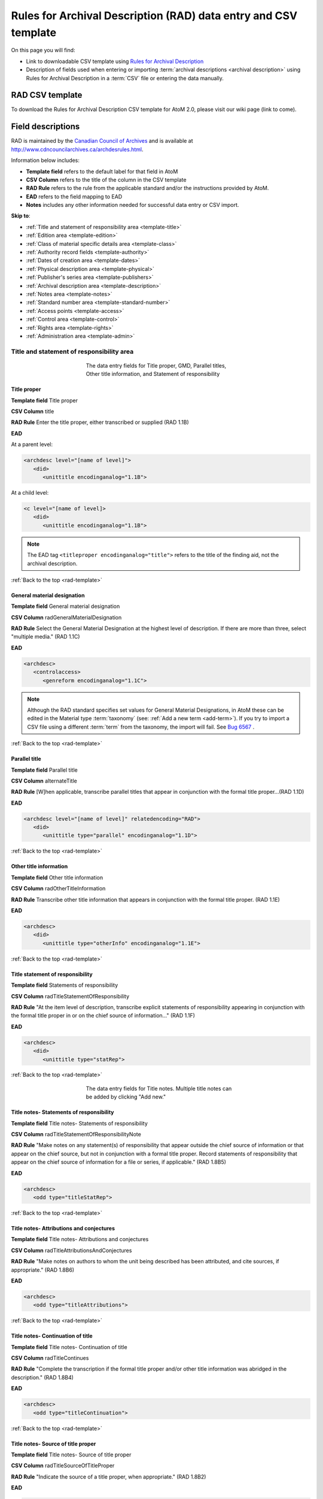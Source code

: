 .. _rad-template:

================================================================
Rules for Archival Description (RAD) data entry and CSV template
================================================================

On this page you will find:

* Link to downloadable CSV template using
  `Rules for Archival Description <http://www.cdncouncilarchives.ca/archdesrules.html>`_
* Description of fields used when entering or importing
  :term:`archival descriptions <archival description>` using Rules for Archival
  Description in a :term:`CSV` file or entering the data manually.

.. seealso::

   * :ref:`archival-descriptions`
   * :ref:`csv-testing-import`


RAD CSV template
================

To download the Rules for Archival Description CSV template for AtoM 2.0,
please visit our wiki page (link to come).

Field descriptions
==================

RAD is maintained by the `Canadian Council of Archives
<http://www.cdncouncilarchives.ca>`_ and is available at
http://www.cdncouncilarchives.ca/archdesrules.html.

Information below includes:

* **Template field** refers to the default label for that field in AtoM
* **CSV Column** refers to the title of the column in the CSV template
* **RAD Rule** refers to the rule from the applicable standard and/or the
  instructions provided by AtoM.
* **EAD** refers to the field mapping to EAD
* **Notes** includes any other information needed for successful data entry or
  CSV import.

**Skip to**:

* :ref:`Title and statement of responsibility area <template-title>`
* :ref:`Edition area <template-edition>`
* :ref:`Class of material specific details area <template-class>`
* :ref:`Authority record fields <template-authority>`
* :ref:`Dates of creation area <template-dates>`
* :ref:`Physical description area <template-physical>`
* :ref:`Publisher's series area <template-publishers>`
* :ref:`Archival description area <template-description>`
* :ref:`Notes area <template-notes>`
* :ref:`Standard number area <template-standard-number>`
* :ref:`Access points <template-access>`
* :ref:`Control area <template-control>`
* :ref:`Rights area <template-rights>`
* :ref:`Administration area <template-admin>`

.. _template-title:

Title and statement of responsibility area
^^^^^^^^^^^^^^^^^^^^^^^^^^^^^^^^^^^^^^^^^^

.. figure:: images/title-area.*
   :align: center
   :figwidth: 50%
   :width: 100%
   :alt: An image of the data entry fields for the Title and statement of
         responsibility area

   The data entry fields for Title proper, GMD, Parallel titles, Other title
   information, and Statement of responsibility

Title proper
------------

**Template field** Title proper

**CSV Column** title

**RAD Rule** Enter the title proper, either transcribed or supplied (RAD 1.1B)

**EAD**

At a parent level:

.. code:: bash

   <archdesc level="[name of level]">
      <did>
         <unittitle encodinganalog="1.1B">

At a child level:

.. code:: bash

   <c level="[name of level]>
      <did>
         <unittitle encodinganalog="1.1B">

.. note::

   The EAD tag ``<titleproper encodinganalog="title">`` refers to the
   title of the finding aid, not the archival description.

:ref:`Back to the top <rad-template>`

General material designation
----------------------------

**Template field** General material designation

**CSV Column** radGeneralMaterialDesignation

**RAD Rule** Select the General Material Designation at the highest level of
description. If there are more than three, select "multiple media." (RAD 1.1C)

**EAD**

.. code:: bash

   <archdesc>
      <controlaccess>
         <genreform encodinganalog="1.1C">

.. note::

   Although the RAD standard specifies set values for General Material
   Designations, in AtoM these can be edited in the Material type
   :term:`taxonomy` (see: :ref:`Add a new term <add-term>`). If you try to
   import a CSV file using a different :term:`term` from the taxonomy, the
   import will fail. See
   `Bug 6567 <https://projects.artefactual.com/issues/6757>`_ .


:ref:`Back to the top <rad-template>`

Parallel title
--------------

**Template field** Parallel title

**CSV Column** alternateTitle

**RAD Rule** [W]hen applicable, transcribe parallel titles that appear in
conjunction with the formal title proper...(RAD 1.1D)

**EAD**

.. code:: bash

   <archdesc level="[name of level]" relatedencoding="RAD">
      <did>
         <unittitle type="parallel" encodinganalog="1.1D">


:ref:`Back to the top <rad-template>`

Other title information
-----------------------

**Template field** Other title information

**CSV Column** radOtherTitleInformation

**RAD Rule** Transcribe other title information that appears in conjunction with
the formal title proper. (RAD 1.1E)

**EAD**

.. code:: bash

   <archdesc>
      <did>
         <unittitle type="otherInfo" encodinganalog="1.1E">

:ref:`Back to the top <rad-template>`

Title statement of responsibility
---------------------------------

**Template field** Statements of responsibility

**CSV Column** radTitleStatementOfResponsibility

**RAD Rule** "At the item level of description, transcribe explicit statements of
responsibility appearing in conjunction with the formal title proper in or on
the chief source of information..." (RAD 1.1F)

**EAD**

.. code:: bash

   <archdesc>
      <did>
         <unittitle type="statRep">

:ref:`Back to the top <rad-template>`

.. figure:: images/title-notes.*
   :align: center
   :figwidth: 50%
   :width: 100%
   :alt: An image of the data entry fields for the Title notes area

   The data entry fields for Title notes. Multiple title notes can be added
   by clicking "Add new."

Title notes- Statements of responsibility
-----------------------------------------

**Template field** Title notes- Statements of responsibility

**CSV Column** radTitleStatementOfResponsibilityNote

**RAD Rule** "Make notes on any statement(s) of
responsibility that appear outside the chief source of information or that appear on the
chief source, but not in conjunction with a formal title proper. Record statements of
responsibility that appear on the chief source of information for a file or series, if
applicable." (RAD 1.8B5)

**EAD**

.. code:: bash

   <archdesc>
      <odd type="titleStatRep">

:ref:`Back to the top <rad-template>`

Title notes- Attributions and conjectures
-----------------------------------------

**Template field** Title notes- Attributions and conjectures

**CSV Column** radTitleAttributionsAndConjectures

**RAD Rule** "Make notes on authors to whom the unit being
described has been attributed, and cite sources, if appropriate." (RAD 1.8B6)

**EAD**

.. code:: bash

   <archdesc>
      <odd type="titleAttributions">

:ref:`Back to the top <rad-template>`

Title notes- Continuation of title
----------------------------------

**Template field** Title notes- Continuation of title

**CSV Column** radTitleContinues

**RAD Rule** "Complete the transcription if the formal title proper and/or
other title information was abridged in the description." (RAD 1.8B4)

**EAD**

.. code:: bash

   <archdesc>
      <odd type="titleContinuation">

:ref:`Back to the top <rad-template>`

Title notes- Source of title proper
-----------------------------------

**Template field** Title notes- Source of title proper

**CSV Column** radTitleSourceOfTitleProper

**RAD Rule** "Indicate the source of a title proper, when appropriate." (RAD
1.8B2)

**EAD**

.. code:: bash

   <archdesc>
      <odd type="titleSource">

:ref:`Back to the top <rad-template>`

Title notes- Variations in title
--------------------------------

**Template field** Title notes- Variations in title

**CSV Column** radTitleVariationsInTitle

**RAD Rule** "Make notes on variant titles appearing outside the prescribed
source of information. Make notes on titles by which the unit being described has been
traditionally known other than the title proper." (RAD 1.8B1)

**EAD**

.. code:: bash

   <archdesc>
      <odd type="titleVariation">

:ref:`Back to the top <rad-template>`

Title notes- Parallel titles and other title information
--------------------------------------------------------

**Template field** Title notes- Parallel titles and other title information

**CSV Column** radTitleParallelTitles

**RAD Rule** "Make notes on parallel titles and other title information not
recorded in the Title and statement of responsibility area if they are
considered to be important." (RAD 1.8B3)

**EAD**

.. code:: bash

   <archdesc>
      <odd type="titleParallel">

:ref:`Back to the top <rad-template>`

.. figure:: images/title-area-2.*
   :align: center
   :figwidth: 50%
   :width: 100%
   :alt: An image of the data entry fields for the Level of description, new
         child levels, Repository and Identifier.

   The data entry fields for Level of description, child levels, Repository
   and Identifier. Multiple child levels can be added by clicking "Add new."

Level of description
--------------------

**Template field** Level of description

**CSV Column** levelOfDescription

**RAD Rule** Select a level of description from the drop-down menu. See RAD 1.0A for
rules and conventions on selecting levels of description.

**EAD**


At the parent level:

.. code:: bash

   <archdesc level="fonds" relatedencoding="RAD">


At the child level:

.. code:: bash

   <dsc type="combined>
      <c level="[name of level]">

.. note::

   An :term:`administrator` can edit the values in the Levels of
   description :term:`taxonomy` (see: :ref:`Add a new term <add-term>`). In
   CSV import, if a term is used that is not already in the taxonomy, it will
   be added to the Levels of description taxonomy.

:ref:`Back to the top <rad-template>`

Add new child levels
--------------------

.. image:: images/add-new-child-widget.*
   :align: center
   :width: 80%
   :alt: Add new child widget in RAD

**Template field** Identifier, Level, Title, Date

**CSV Column** See notes below

**RAD Rule** *Identifier*: Enter an unambiguous code used to uniquely identify the
description.

*Level*: Select a level of description from the drop-down menu.
See RAD 1.0A for rules and conventions on selecting levels of description.

*Title*: Enter the title proper, either transcribed or supplied (RAD 1.1B).

*Date*: (Works similarly to the display date field when adding a date of
creation; see :ref:` below <template-dates>` for more information in RAD)

**EAD** N/A

.. note::

   This widget has been added to help improve workflows when creating new
   descriptions via the :term:`user interface`.  When entering descriptions
   manually, users can add new :term:`child records <child record>` in this area
   while creating a parent record.

   The *dates* field corresponds to a date of creation - if you would like a
   different kind of date, you will have to either navigate to the child
   description after saving the new :term:`parent record`, and change the date
   type, or simply ignore the date field in the widget, and add the correct
   date type manually to the child record after saving the new parent record.

   In CSV import, adding child records can be achieved using the *legacyID* and
   *parentID* columns. See :ref:`csv-legacy-id-mapping`.

Repository
----------

**Template field** Repository

**CSV Column** repository

**RAD Rule** Select the repository that has custody and
control of the archival material. The values in this field are drawn from the
Authorized form of name field in archival institution records. Search for an
existing name by typing the first few characters of the name. Alternatively,
type a new name to create and link to a new archival institution.

**EAD**

.. code:: bash

   <archdesc>
      <did>
         <repository>
            <corpname>

:ref:`Back to the top <rad-template>`

Reference code
--------------

**Template field** Identifier

**CSV Column** identifier

**RAD Rule** Enter an unambiguous code used to uniquely identify the description.

**EAD**

.. code:: bash

   <archdesc>
      <did>
         <unitid encodinganalog="1.8B11">

.. note::

   This field displays to non-logged in users as "Reference code."
   While editing the record, the full reference code including any identifiers
   :ref:`inherited <inherit-reference-code>` from higher levels will appear
   below the Identifier field.


:ref:`Back to the top <rad-template>`

Alternative identifier
----------------------

**Template field** Add alternative identifier(s) [link beneath identifier
field]

**CSV Column** Not currently available in AtoM CSV import

**RAD Rule** N/A (see note below)

**EAD**

.. code:: bash

   <archdesc level="[name of level]">
      <did>
         <unitid type="alternative" label="[user entered value]">

.. note::

   The use of the alternative identifier fields is documented in full here:

   * :ref:`add-alternative-id`


:ref:`Back to the top <rad-template>`


.. _template-edition:

Edition area
^^^^^^^^^^^^
.. figure:: images/edition-area.*
   :align: center
   :figwidth: 50%
   :width: 100%
   :alt: An image of the data entry fields for the Edition area.

   The data entry fields for the Edition area.

Edition statement
-----------------

**Template field** Edition statement

**CSV Column** radEdition

**RAD Rule** "Transcribe the edition statement relating to the item being
described." (RAD 1.2B1) "If the item being described lacks an edition
statement but is known to contain significant changes from other editions,
supply a suitable brief statement in the language and script of the title
proper and enclose it in square brackets." (RAD 1.2B3)

**EAD**

.. code:: bash

   <archdesc>
      <did>
         <unittitle encodinganalog="1.2B1">
            <edition>

.. note::

   This field also maps to the ``<editionstmt><edition>`` tag in
   ``<eadheader><filedesc>``.

:ref:`Back to the top <rad-template>`

Edition statement of responsibility
-----------------------------------

**Template field** Edition statement of responsibility

**CSV Column** radEditionStatementOfResponsibility

**RAD Rule** "Transcribe a statement of responsibility relating to one or more
editions, but not to all editions, of the item being described following the
edition statement if there is one." (RAD 1.2.C1) "When describing the first
edition, give all statements of responsibility in the Title and statement of
responsibility area." (RAD 1.2C2)

**EAD**

.. code:: bash

   <archdesc>
      <did>
         <unittitle type="statRep" encodinganalog="1.2C">
            <edition>

:ref:`Back to the top <rad-template>`

.. _template-class:

Class of materials specific details area
^^^^^^^^^^^^^^^^^^^^^^^^^^^^^^^^^^^^^^^^

.. figure:: images/class-area.*
   :align: center
   :figwidth: 50%
   :width: 100%
   :alt: An image of the data entry fields for the Class of materials specific
         details area.

   The data entry fields for the Class of materials specific details area.


RAD: "1.3A. Preliminary rule: 1.3A1. Scope: For instructions regarding this
area, refer to the chapters dealing with the class(es) of material that use
it."


Statement of scale (cartographic)
---------------------------------

**Template field** Statement of scale (cartographic)

**CSV Column** radStatementOfScaleCartographic

**RAD Rule** "Give the scale of the unit being described...as a representative
fraction (RF) expressed as a ratio (1: ). Precede the ratio by Scale. Give the
scale even if it is already recorded as part of the title proper or other
title information." (RAD 5.3B1)

**EAD**

.. code:: bash

   <archdesc>
      <did>
         <materialspec type="cartographic" encodinganalog="5.3B1">

:ref:`Back to the top <rad-template>`

Statement of projection (cartographic)
--------------------------------------

**Template field** Statement of projection (cartographic)

**CSV Column** radStatementOfProjection

**RAD Rule** "Give the statement of projection if it is found on the prescribed
source(s) of information." (RAD 5.3C1)

**EAD**

.. code:: bash

   <archdesc>
      <did>
         <materialspec type="projection" encodinganalog="5.3C1">

:ref:`Back to the top <rad-template>`

Statement of coordinates (cartographic)
---------------------------------------

**Template field** Statement of coordinates (cartographic)

**CSV Column** radStatementOfCoordinates

**RAD Rule** "At the fonds, series or file levels, record coordinates for the
maximum coverage provided by the materials in the unit, as long as they are
reasonably contiguous." (RAD 5.3D)

**EAD**

.. code:: bash

   <archdesc>
      <did>
         <materialspec type="coordinates" encodinganalog="5.3D">

:ref:`Back to the top <rad-template>`

Statement of scale (architectural)
----------------------------------

**Template field** Statement of scale (architectural)

**CSV Column** radStatementOfScaleArchitectural

**RAD Rule** "Give in English the scale in the units of measure found on the unit
being described. If there is no English equivalent for the name of the unit
of measure, give the name, within quotation marks, as found on the unit
being described." (RAD 6.3B)

**EAD**

.. code:: bash

   <archdesc>
      <did>
         <materialspec type="architectural" encodinganalog="6.3B">

:ref:`Back to the top <rad-template>`

Issuing jurisdiction and denomination (philatelic)
--------------------------------------------------

**Template field** Issuing jurisdiction and denomination (philatelic)

**CSV Column** radIssuingJurisdiction

**RAD Rule** "Give the name of the jurisdiction (e.g., government) responsible for
issuing the philatelic records." (RAD 12.3B1) "For all units possessing a
denomination (e.g., postage stamps, revenue stamps, postal stationery items),
give the denomination in a standardized format, recording the denomination
number in arabic numerals followed by the name of the currency unit. Include a
denomination statement even if the denomination is already recorded as part of
the title proper or other title information." (RAD 12.3C1)

**EAD**

.. code:: bash

   <archdesc>
      <did>
         <materialspec type="philatelic" encodinganalog="12.3B1">

:ref:`Back to the top <rad-template>`

.. _template-authority:

Authority record fields
^^^^^^^^^^^^^^^^^^^^^^^

These fields are found in the CSV template but when entering descriptions
manually are found in the :term:`authority record`. However, the description can be
linked to the authority record while entering the data manually.

Creator
-------

**Template field** Creator

**CSV Column** creators

**RAD Rule** Use the Actor name field to link an authority record to this
description. Search for an existing name in the authority records by typing
the first few characters of the name. Alternatively, type a new name to
create and link to a new authority record.

**EAD**

.. code:: bash

   <archdesc>
      <bioghist encodinganalog="1.7B">
         <chronlist>
            <chronitem>
               <eventgrp>
                  <event>
                     <origination encodinganalog="1.7C">
                        <name>

.. NOTE::

   This is the default export EAD when an Entity type has not been set for the
   actor on the related :term:`authority record`. The final EAD element can be
   more precise, if the user has entered an Entity type on the related
   :term:`authority record`. When the Entity type is set to **Person**, the EAD
   will export using ``<persname>`` instead of  ``<name>``; when set to
   **Family**, the EAD will export using ``<famname>``  instead of ``<name>``;
   and when set to **Organization**, the EAD will export using ``<corpname>``
   instead of ``<name>``. The ``<name>`` element is the default when no
   entity type is set. For more information on authority records and the ISAAR
   standard upon which the authority record template is based, see:
   :ref:`authority-records` and :ref:`isaar-template`.

.. TIP::

   When entering the description manually, the Creator field is found in the
   RAD template  within the Dates of creation :term:` information area`,
   labeled as "Actor name."

:ref:`Back to the top <rad-template>`

Biographical history
--------------------

**Template field** Biographical history

**CSV Column** creatorHistories

**RAD Rule** "Record in narrative form or as a chronology the main life events,
activities, achievements and/or roles of the entity being described. This may
include information on gender, nationality, family and religious or political
affiliations. Wherever possible, supply dates as an integral component of the
narrative description." (ISAAR 5.2.2)

See also RAD section 1.7B1.

**EAD**

.. code:: bash

   <archdesc>
      <bioghist encodinganalog="1.7B">
         <chronlist>
            <chronitem>
               <eventgrp>
                  <event>
                     <note>


.. note::

   When entering data manually, this field needs to be written in the
   :term:`authority record`. If an authority record does not already exist, AtoM
   will create one when a new creator is entered, above. The user can then
   navigate to the authority record to enter the Biographical or Administrative
   history (see: :ref:`Authority records <authority-records>`).

When importing descriptions by CSV, by default this column will
create a Biographical history in the :term:`authority record`, regardless of
whether the creator is a person, family, or organization. To specify the
entity type when importing creators, users would need to
:ref:`import authority records <csv-import-authority-records>`.

:ref:`Back to the top <rad-template>`

.. _template-dates:

Dates of creation area
^^^^^^^^^^^^^^^^^^^^^^

When entering data manually, the fields below are accessed by clicking "Add
new" in the dates of creation area.

.. figure:: images/event-entry.*
   :align: right
   :figwidth: 35%
   :width: 100%
   :alt: An image of the data entry fields for the Dates of Creation area

   The data entry fields for the Dates of Creation area

Entering an actor's name will automatically insert the actor's
biographical sketch or administrative history from the
:term:`authority record`.

When entering data manually, users can choose an event type from a
:term:`drop-down menu`. The event types can be edited by an
:term:`administrator` in the Event types :term:`taxonomy` (see:
:ref:`Add a new term <add-term>`). When importing descriptions via CSV, the
event type defaults to Creation.

Place
-----

**Template field** Place

**CSV Column** N/A

**RAD Rule** "For an item, transcribe the place of publication, distribution,
etc., in the form and grammatical case in which it appears." (RAD 1.4C1).
Search for an existing term in the places taxonomy by typing the first few
characters of the term name. Alternatively, type a new term to create and
link to a new place term.

**EAD** N/A

.. note::

   This field does not map to EAD due to its relation to a specific
   event.

Date(s)
-------

**Template field** Date(s)

**CSV Column** creatorDates

**RAD Rule** "Give the date(s) of creation of the unit being described either as a
single date, or range of dates (for inclusive dates and/or predominant dates).
Always give the inclusive dates. When providing predominant dates, specify
them as such, preceded by the word predominant..." (1.4B2). Record probable
and uncertain dates in square brackets, using the conventions described in RAD
1.4B5.

**EAD**

.. code:: bash

   <archdesc>
      <bioghist encodinganalog="1.7B">
         <chronlist>
            <chronitem>
               <date type="creation">

.. note::

   This field will display the date as intended by the editor of the
   archival description, in the language of the standard being used.

:ref:`Back to the top <rad-template>`

Dates of creation- Start
------------------------

**Template field** Dates of creation- Start

**CSV Column** creatorDatesStart

**RAD Rule** Enter the start year. Do not use any qualifiers or typographical
symbols to express uncertainty. Acceptable date formats: YYYYMMDD,
YYYY-MM-DD, YYYY-MM, YYYY.

**EAD**

.. code:: bash

   <archdesc>
      <bioghist encodinganalog="1.7B">
         <chronlist>
            <chronitem>
               <date type="creation" normal="[start/end]">

.. note::

   This field only displays while editing the description. If AtoM is
   able to interpret the start date from the Date(s) field, above, it will
   autopopulate upon entering.

:ref:`Back to the top <rad-template>`

Dates of creation- End
----------------------

**Template field** Dates of creation- End

**CSV Column** creatorDatesEnd

**RAD Rule** Enter the end year. Do not use any qualifiers or typographical symbols
to express uncertainty. Acceptable date formats: YYYYMMDD,
YYYY-MM-DD, YYYY-MM, YYYY.

**EAD**

.. code:: bash

   <archdesc>
      <bioghist encodinganalog="1.7B">
         <chronlist>
            <chronitem>
               <date type="creation" normal="[start/end]">
.. note::

   This field only displays while editing the description. If AtoM is
   able to interpret the start date from the Date(s) field, above, it will
   autopopulate upon entering.

:ref:`Back to the top <rad-template>`

Dates of creation- Note
-----------------------

**Template field** Dates of creation- Note

**CSV Column** creatorDatesNotes

**RAD Rule** "Make notes on dates and any details pertaining to the dates of
creation, publication, or distribution, of the unit being described that are
not included in the Date(s) of creation, including publication, distribution,
etc., area and that are considered to be important. " (RAD 1.8B8) "Make notes
on the date(s) of accumulation or collection of the unit being described." RAD
1.8B8a)

**EAD**

.. code:: bash

   <archdesc>
      <bioghist encodinganalog="1.7B">
         <chronlist>
            <chronitem>
               <eventgrp>
                  <event>
                     <note type="eventNote">

.. note::

   This appears while editing as "Event note."

:ref:`Back to the top <rad-template>`

.. _template-physical:

Physical description area
^^^^^^^^^^^^^^^^^^^^^^^^^

.. figure:: images/physical-area.*
   :align: center
   :figwidth: 50%
   :width: 100%
   :alt: An image of the data entry fields for the Physical description area.

   The data entry fields for the Physical description area.


Physical description
--------------------

**Template field** Physical description

**CSV Column** extentAndMedium

**RAD Rule** "At all levels record the extent of the unit being described by
giving the number of physical units in arabic numerals and the specific
material designation as instructed in subrule .5B in the chapter(s) dealing
with the broad class(es) of material to which the unit being described
belongs." (RAD 1.5B1) Include other physical details and dimensions as
specified in RAD 1.5C and 1.5D. Separate multiple entries in this field with a
carriage return (i.e. press the Enter key on your keyboard).

**EAD**

.. code:: bash

   <archdesc>
      <did>
         <physdesc>
            <extent encodinganalog="1.5B1">


:ref:`Back to the top <rad-template>`

.. _template-publishers:

Publisher's series area
^^^^^^^^^^^^^^^^^^^^^^^

.. figure:: images/publishers-area.*
   :align: center
   :figwidth: 50%
   :width: 100%
   :alt: An image of the data entry fields for the Publisher's series area.

   The data entry fields for the Publisher's series area.

Title proper of publisher's series
----------------------------------

**Template field** Title proper of publisher's series

**CSV Column** radTitleProperOfPublishersSeries

**RAD Rule** "At the item level of description, transcribe a title proper of the
publisher's series as instructed in 1.1B1." (RAD 1.6B)

**EAD**

.. code:: bash

   <archdesc>
      <did>
         <unittitle>
            <bibseries>
               <title encodinganalog="1.6B1">


:ref:`Back to the top <rad-template>`

Parallel titles of publisher's series
-------------------------------------

**Template field** Parallel titles of publisher's series

**CSV Column** radParallelTitlesOfPublishersSeries

**RAD Rule** "Transcribe parallel titles of a publisher's series as instructed in
1.1D." (RAD 1.6C1)

**EAD**

.. code:: bash

   <archdesc>
      <did>
         <unittitle>
            <bibseries>
               <title type="parallel" encodinganalog="1.6C1">


:ref:`Back to the top <rad-template>`

Other title information of publisher's series
---------------------------------------------

**Template field** Other title information of publisher's series

**CSV Column** radOtherTitleInformationOfPublishersSeries

**RAD Rule** "Transcribe other title information of a publisher's series as
instructed in 1.1E and only if considered necessary for identifying the
publisher's series." (RAD 1.6D1)

**EAD**

.. code:: bash

   <archdesc>
      <did>
         <unittitle>
            <bibseries>
               <title type="otherInfo" encodinganalog="1.6D1">


:ref:`Back to the top <rad-template>`


Statement of responsibility relating to publisher's series
----------------------------------------------------------

**Template field** Statement of responsibility relating to publisher's series

**CSV Column** radStatementOfResponsibilityRelatingToPublishersSeries

**RAD Rule** "Transcribe explicit statements of responsibility appearing in
conjunction with a formal title proper of a publisher's series as instructed
in 1.1F and only if considered necessary for identifying the publisher's
series." (RAD 1.6E1)

**EAD**

.. code:: bash

   <archdesc>
      <did>
         <unittitle>
            <bibseries>
               <title type="statRep" encodinganalog="1.6E1">

:ref:`Back to the top <rad-template>`


Numbering within publisher's series
-----------------------------------

**Template field** Numbering within publisher's series

**CSV Column** radNumberingWithinPublishersSeries

**RAD Rule** "Give the numbering of the item within a publisher's series in the
terms given in the item." (RAD 1.6F1)

**EAD**

.. code:: bash

   <archdesc>
      <did>
         <unittitle>
            <bibseries>
               <num encodinganalog="1.6F">


:ref:`Back to the top <rad-template>`

Note on publisher's series
--------------------------

**Template field** Note on publisher's series

**CSV Column** radPublishersSeriesNote

**RAD Rule** "Make notes on important details of publisher's series that are not
included in the Publisher's series area, including variant series titles,
incomplete series, and of numbers or letters that imply a series." (RAD
1.8B10)

**EAD**

.. code:: bash

   <archdesc>
      <odd type="bibSeries">

.. note::

   This field maps to the same EAD field as the field in Notes area below,
   Other notes- Publisher's Series. Both notes refer to RAD 1.8B10.

:ref:`Back to the top <rad-template>`

.. _template-description:

Archival description area
^^^^^^^^^^^^^^^^^^^^^^^^^

.. figure:: images/archival-area.*
   :align: center
   :figwidth: 50%
   :width: 100%
   :alt: An image of the data entry fields for the Archival description area.

   The data entry fields for the Archival description area.

Custodial history
-----------------

**Template field** Custodial history

**CSV Column** archivalHistory

**RAD Rule** "Give the history of the custody of the unit being described, i.e., the
successive transfers of ownership and custody or control of the material,
along with the dates thereof, insofar as it can be ascertained." (RAD 1.7C)

**EAD**

.. code:: bash

   <archdesc>
      <custodhist encodinganalog="1.7C">


:ref:`Back to the top <rad-template>`

Scope and content
-----------------

**Template field** Scope and content

**CSV Column** scopeAndContent

**RAD Rule** "At the fonds, series, and collection levels of description, and when
necessary at the file and the item levels of description, indicate the level
being described and give information about the scope and the internal
structure of or arrangement of the records, and about their contents." (RAD
1.7D)

"For the scope of the unit being described, give information about the
functions and/or kinds of activities generating the records, the period of
time, the subject matter, and the geographical area to which they pertain.
For the content of the unit being described, give information about its
internal structure by indicating its arrangement, organization, and/or
enumerating its next lowest level of description. Summarize the principal
documentary forms (e.g., reports, minutes, correspondence, drawings,
speeches)." (RAD 1.7D1)

**EAD**

.. code:: bash

   <archdesc>
      <scopecontent encodinganalog="1.7D">


:ref:`Back to the top <rad-template>`

.. _template-notes:

Notes area
^^^^^^^^^^

.. figure:: images/notes-area.*
   :align: center
   :figwidth: 50%
   :width: 100%
   :alt: An image of the data entry fields for the notes area.

   The data entry fields for the Notes area. More notes fields continue below
   the screen shown.

Physical condition
------------------

**Template field** Physical condition

**CSV Column** physicalCharacteristics

**RAD Rule** "Make notes on the physical condition of the unit being described if
that condition materially affects the clarity or legibility of the records."
(RAD 1.8B9a)

**EAD**

.. code:: bash

   <archdesc>
      <phystech encodinganalog="1.8B9a">

:ref:`Back to the top <rad-template>`

Immediate source of acquisition
-------------------------------

**Template field** Immediate source of acquisition

**CSV Column** acquisition

**RAD Rule** "Record the donor or source (i.e., the immediate prior custodian) from
whom the unit being described was acquired, and the date and method of
acquisition, as well as the source/donor's relationship to the material, if
any or all of this information is not confidential. If the source/donor is
unknown, record that information." (RAD 1.8B12)

**EAD**

.. code:: bash

   <archdesc>
      <acqinfo encodinganalog="1.8B12">

:ref:`Back to the top <rad-template>`

Arrangement
-----------

**Template field** Arrangement

**CSV Column** arrangement

**RAD Rule** "Make notes on the arrangement of the unit being described which
contribute significantly to its understanding but cannot be put in the Scope
and content (see 1.7D), e.g., about reorganisation(s) by the creator,
arrangement by the archivist, changes in the classification scheme, or
reconstitution of original order." (RAD 1.8B13)

**EAD**

.. code:: bash

   <archdesc>
      <arrangement encodinganalog="1.8B13">

:ref:`Back to the top <rad-template>`

Language of material
--------------------

**Template field** Language of material

**CSV Column** language

**RAD Rule** "Record the language or languages of the unit being described, unless
they are noted elsewhere or are apparent from other elements of the
description." RAD (1.8.B14).

**EAD**

.. code:: bash

   <archdesc>
      <did>
         <langmaterial encodinganalog="1.8B9a">
            <language langcode="___">

.. note::

   Use a three-letter language code from
   `ISO 639-2 <http://www.loc.gov/standards/iso639-2/php/code_list.php>`_ when
   importing from CSV.

:ref:`Back to the top <rad-template>`

Script of material
------------------

**Template field** Script of material

**CSV Column** script

**RAD Rule** "[N]ote any distinctive alphabets or symbol systems employed."
RAD (1.8.B14)

**EAD** <langmaterial> <language scriptcode>

.. code:: bash

   <archdesc>
      <did>
         <langmaterial encodinganalog="1.8B9a">
            <language scriptcode="___">

.. note::

   Use a three-letter language code from
   `ISO 639-2 <http://www.loc.gov/standards/iso639-2/php/code_list.php>`_ when
   importing from CSV.

:ref:`Back to the top <rad-template>`


Language and script note
------------------------

**Template field** Language and script note

**CSV Column** languageNote

**RAD Rule** "Record the language or languages of the unit being described, unless
they are noted elsewhere or are apparent from other elements of the
description. Also note any distinctive alphabets or symbol systems employed."
RAD (1.8.B14).

**EAD**

.. code:: bash

   <archdesc>
      <did>
         <langmaterial encodinganalog="1.8B9a">

.. note::

   Not intended to duplicate information from language or script, above.

:ref:`Back to the top <rad-template>`


Location of originals
---------------------

**Template field** Location of originals

**CSV Column** locationOfOriginals

**RAD Rule** "If the unit being described is a reproduction and the location of the
original material is known, give that location. Give, in addition, any
identifying numbers that may help in locating the original material in the
cited location. If the originals are known to be no longer extant, give that
information." (RAD 1.8B15a)

**EAD**

.. code:: bash

   <archdesc>
      <originalsloc encodinganalog="1.8B15a">

:ref:`Back to the top <rad-template>`


Availability of other formats
-----------------------------

**Template field** Availability of other formats

**CSV Column** locationOfCopies

**RAD Rule** "If all or part of the unit being described is available (either in the
institution or elsewhere) in another format(s), e.g., if the text being
described is also available on microfilm; or if a film is also available on
videocassette, make a note indicating the other format(s) in which the unit
being described is available and its location, if that information is known.
If only a part of the unit being described is available in another
format(s), indicate which parts." (RAD 1.8B15b)

**EAD**

.. code:: bash

   <archdesc>
      <altformavail encodinganalog="1.8B15b">

:ref:`Back to the top <rad-template>`


Restrictions on access
----------------------

**Template field** Restrictions on access

**CSV Column** accessConditions

**RAD Rule** "Give information about any restrictions placed on access to the unit
(or parts of the unit) being described." (RAD 1.8B16a)

**EAD**

.. code:: bash

   <archdesc>
      <accessrestrict encodinganalog="1.8B16a">


:ref:`Back to the top <rad-template>`

Terms governing use, reproduction, and publication
--------------------------------------------------

**Template field** Terms governing use, reproduction, and publication

**CSV Column** reproductionConditions

**RAD Rule** "Give information on legal or donor restrictions that may affect use or
reproduction of the material." (RAD 1.8B16c)

**EAD**

.. code:: bash

   <archdesc>
      <userestrict encodinganalog="1.8B16c">

:ref:`Back to the top <rad-template>`


Finding aids
------------

**Template field** Finding aids

**CSV Column** findingAids

**RAD Rule** "Give information regarding the existence of any finding aids. Include
appropriate administrative and/or intellectual control tools over the
material in existence at the time the unit is described, such as card
catalogues, box lists, series lists, inventories, indexes, etc." (RAD
1.8B17)

**EAD**

.. code:: bash

   <archdesc>
      <otherfindaid encodinganalog="1.8B17">

:ref:`Back to the top <rad-template>`

Associated materials
--------------------

**Template field** Associated materials

**CSV Column** relatedUnitsOfDescription

**RAD Rule** For associated material, "If records in another institution are
associated with the unit being described by virtue of the fact that they
share the same provenance, make a citation to the associated material at the
fonds, series or collection level, or for discrete items, indicating its
location if known." (RAD 1.8B18).

For related material, "Indicate groups of records having some significant
relationship by reason of shared responsibility or shared sphere of activity
in one or more units of material external to the unit being described." (RAD
1.8B20).

**EAD**

.. code:: bash

   <archdesc>
      <relatedmaterial encodinganalog="1.8B18">

:ref:`Back to the top <rad-template>`


Accruals
--------

**Template field** Accruals

**CSV Column** accruals

**RAD Rule** "When the unit being described is not yet complete, e.g., an open fonds
or series, make a note explaining that further accruals are expected... If
no further accruals are expected, indicate that the unit is considered
closed." (RAD 1.8B19)

**EAD**

.. code:: bash

   <archdesc>
      <accruals encodinganalog="1.8B19">

:ref:`Back to the top <rad-template>`

.. figure:: images/notes-other.*
   :align: center
   :figwidth: 50%
   :width: 100%
   :alt: An image of the data entry fields for the other notes fields.

   The data entry fields for Other notes. Multiple notes can be added by
   clicking "Add new"

Other notes- Accompanying material
----------------------------------

**Template field** Other notes- Accompanying material

**CSV Column** radNoteAccompanyingMaterial

**RAD Rule** "Give details of accompanying material not mentioned
in the Physical description area (see 1.5E)." (RAD 1.8B9c)

**EAD**

.. code:: bash

   <archdesc>
      <odd type="material" encodinganalog="1.5E">

:ref:`Back to the top <rad-template>`



Other notes- Alpha-numeric designations
---------------------------------------

**Template field** Other notes- Alpha-numeric designations

**CSV Column** radNoteAlphaNumericDesignation

**RAD Rule** "If desirable, make a note of any important
numbers borne by the unit being described other than publisher's series numbers (see
1.6F) or standard numbers (see 1.9)." (RAD 1.8 B11)

**EAD**

.. code:: bash

   <archdesc>
      <odd type="alphanumericDesignation">

:ref:`Back to the top <rad-template>`

Other notes- Cast note
----------------------

**Template field** Other notes- Cast note

**CSV Column** radNoteCast

**RAD Rule** "List featured players, performers, presenters or other on-screen
personnel." (Moving images - RAD 7.8B5b)

**EAD**

.. NOTE::

   At this time, the RAD Cast note field in AtoM has not been mapped to the EAD
   import/export.

:ref:`Back to the top <rad-template>`


Other notes- Conservation
-------------------------

**Template field** Other notes- Conservation

**CSV Column** radNoteConservation

**RAD Rule** "If the unit being described has received any specific
conservation treatment, e.g., if repair work has been done on it, briefly indicate the
nature of the work." (RAD 1.8B9b)

**EAD**

.. code:: bash

   <archdesc>
      <odd type="conservation" encodinganalog="1.8B9b">

:ref:`Back to the top <rad-template>`

Other notes- Credits note
-------------------------

**Template field** Other notes- Credits note

**CSV Column** radNoteCredits

**RAD Rule** "List persons (other than the cast) who have contributed to the
artistic and/or technical production of a moving image document. Preface each
name or group of names with a statement of function." (Moving images - RAD
7.8B5a)

**EAD**

.. NOTE::

   At this time, the RAD Credits note field in AtoM has not been mapped to the
   EAD import/export.

:ref:`Back to the top <rad-template>`

Other notes- Edition
--------------------

**Template field** Other notes- Edition

**CSV Column** radNoteEdition

**RAD Rule** "Make notes relating to the edition being described or of the relationship
of the unit being described to other editions." (RAD 1.8B7)

**EAD**

.. code:: bash

   <archdesc>
      <odd type="edition" encodinganalog="1.8B7">

:ref:`Back to the top <rad-template>`


Other notes- Physical description
---------------------------------

**Template field** Other notes- Physical description

**CSV Column** radNotePhysicalDescription

**RAD Rule** "Make notes relating to the physical description of the unit
being described." (RAD 1.8B9)

**EAD**

.. code:: bash

   <archdesc>
      <odd type="physDesc">

:ref:`Back to the top <rad-template>`


Other notes- Publisher's series
-------------------------------

**Template field** Other notes- Publisher's series

**CSV Column** radPublishersSeriesNote

**RAD Rule** "Make notes on important details of publisher's series that are not
included in the Publisher's series area, including variant series titles,
incomplete series, and of numbers or letters that imply a series." (RAD
1.8B10)

**EAD**

.. code:: bash

   <archdesc>
      <odd type="bibSeries">

.. note::

   This column maps to the same EAD field as the column above,
   Note on Publishers Series. Both notes refer to RAD 1.8B10.

:ref:`Back to the top <rad-template>`


Other notes- Rights
-------------------

**Template field** Other notes- Rights

**CSV Column** radNoteRights

**RAD Rule** "Indicate the copyright status, literary rights, patents or any
other rights pertaining to the unit being described." (RAD 1.8B16b)

**EAD**

.. code:: bash

   <archdesc>
      <odd type="rights" encodinganalog="1.8B16b">

:ref:`Back to the top <rad-template>`

Other notes- Signatures note
----------------------------

**Template field** Other notes- Signatures note

**CSV Column** radNoteSignatures

**RAD Rule** "Make notes on signatures, inscriptions, or monograms, etc.,
which appear on the unit being described. Indicate where such signatures and
inscriptions appear."(RAD 3.8B6)

*See also*: RAD 4.8B7 (Graphic materials); RAD 5.8B6 (Cartographic materials);
RAD 6.8B6 (Architecture and technical drawings); RAD 11.8B7 (Objects); and
RAD 12.8B7 (Philatelic records).

**EAD**

.. NOTE::

   At this time, the RAD Signatures note field in AtoM has not been mapped to
   the EAD import/export.

:ref:`Back to the top <rad-template>`

Other notes- General note
-------------------------

**Template field** Other notes- General note

**CSV Column** radNoteGeneral

**RAD Rule** "Use this note to record any other descriptive information
considered important but not falling within the definitions of the other notes.
(RAD 1.8B21).

**EAD**

.. code:: bash

   <archdesc>
      <odd type="general" encodinganalog="1.8B21">

:ref:`Back to the top <rad-template>`

.. _template-standard-number:

Standard number area
^^^^^^^^^^^^^^^^^^^^

.. figure:: images/standard-area.*
   :align: center
   :figwidth: 50%
   :width: 100%
   :alt: An image of the data entry fields for the Standard number area.

   The data entry fields for the Standard number area.

Standard number
---------------

**Template field** Standard number

**CSV Column** radStandardNumber

**RAD Rule** "Give the International Standard Book Number (ISBN), International
Standard Serial Number (ISSN), or any other internationally agreed standard
number for the item being described. Give such numbers with the agreed
abbreviation and with the standard spacing or hyphenation." (RAD 1.9B1)

**EAD**

.. code:: bash

   <archdesc>
      <did>
         <unitid type="standard" encodinganalog="1.9B1">

:ref:`Back to the top <rad-template>`

.. _template-access:

Access points
^^^^^^^^^^^^^

.. figure:: images/access-points.*
   :align: center
   :figwidth: 50%
   :width: 100%
   :alt: An image of the data entry fields for Access points.

   The data entry fields for Access points.

Subject access points
---------------------

**Template field** Subject access points

**CSV Column** subjectAccessPoints

**RAD Rule** "Search for an existing term in the Subjects taxonomy by typing the
first few characters of the term. Alternatively, type a new term to create and
link to a new subject term."

**EAD**

.. code:: bash

   <archdesc>
      <controlaccess>
         <subject>

.. note::

   The values in this column/field will create
   :term:`terms <term>` in the subjects :term:`taxonomy` where those do not
   already exist.

:ref:`Back to the top <rad-template>`


Place access points
-------------------

**Template field** Place access points

**CSV Column** placeAccessPoints

**RAD Rule** "Search for an existing term in the Places taxonomy by typing the
first few characters of the term name. Alternatively, type a new term to
create and link to a new place term."

**EAD**

.. code:: bash

   <archdesc>
      <controlaccess>
         <geogname>

.. note::

   The values in this column/field will create :term:`terms <term>` in the
   places :term:`taxonomy` where those do not already exist.

:ref:`Back to the top <rad-template>`


Name access points
------------------

**Template field** Name access points

**CSV Column** nameAccessPoints

**RAD Rule** "Choose provenance, author and other non-subject access points from
the archival description, as appropriate. All access points must be apparent
from the archival description to which they relate." (RAD 21.0B) The values in
this field are drawn from the Authorized form of name field in authority
records. Search for an existing name by typing the first few characters of the
name. Alternatively, type a new name to create and link to a new authority
record.

**EAD**

For a personal name or family:

.. code:: bash

   <archdesc>
      <controlaccess>
         <name role="subject">


For a corporate/organizational name:

.. code:: bash

   <archdesc>
      <controlaccess>
         <corpname role="subject">
.. note::

   The values in this column/field will create
   :term:`authority records <authority record>` where those do not already exist.

:ref:`Back to the top <rad-template>`

.. _template-control:

Control area
^^^^^^^^^^^^

.. figure:: images/control-area.*
   :align: center
   :figwidth: 50%
   :width: 100%
   :alt: An image of the data entry fields for the Control area.

   The data entry fields for the Control area. More fields continue below the
   screen shown.

For more information on the use of fields in the control area, see
:ref:`control area <control-area>`.


Description record identifier
-----------------------------

**Template field** Description record identifier

**CSV Column** descriptionIdentifier

**RAD Rule** "Record a unique description identifier in accordance with local
and/or national conventions. If the description is to be used
internationally, record the code of the country in which the description was
created in accordance with the latest version of ISO 3166- Codes for the
representation of names of countries. Where the creator of the description is
an international organisation, give the organisational identifier in place of
the country code."

**EAD**

.. code:: bash

   <archdesc>
      <odd type="descriptionIdentifier">

:ref:`Back to the top <rad-template>`


Institution identifier
----------------------

**Template field** Institution identifier

**CSV Column** institutionIdentifier

**RAD Rule** "Record the full, authorised form of name(s) of the agency(ies)
responsible for creating, modifying, or disseminating the description, or,
alternatively, record a code for the agency in accordance with the national
or international agency code standard."

**EAD**

.. code:: bash

   <archdesc>
      <odd type="institutionIdentifier">

:ref:`Back to the top <rad-template>`


Rules or conventions
--------------------

**Template field** Rules or conventions

**CSV Column** rules

**RAD Rule** "Record the international, national, and/or local rules or
conventions followed in preparing the description."

**EAD**

.. code:: bash

   <eadheader>
      <profiledesc>
         <descrules encodinganalog="3.7.2">

:ref:`Back to the top <rad-template>`


Status
------

**Template field** Status

**CSV Column** descriptionStatus

**RAD Rule** "Record the current status of the description, indicating whether it
is a draft, finalized, and/or revised or deleted."

**EAD**

.. code:: bash

   <archdesc>
      <odd type="statusDescription">

.. note::

   AtoM uses a :term:`taxonomy` to determine the value of this field.
   If you try to import a CSV file using a different :term:`term` from the
   taxonomy, the import will succeed, but a null value will be entered for
   Status (see `Bug 6758 <https://projects.artefactual.com/issues/6758>`_ . The
   default terms are Final, Revised and Draft, but can be edited through the
   :ref:`Manage taxonomy screen <add-term-taxonomy>`.

:ref:`Back to the top <rad-template>`


Level of detail
---------------

**Template field** Level of detail

**CSV Column** levelOfDetail

**RAD Rule** "Record whether the description consists of a minimal, partial, or
full level of detail in accordance with relevant international and/or
national guidelines and/or rules."

**EAD**

.. code:: bash

   <archdesc>
      <odd type="levelOfDetail">

.. note::

   AtoM uses a :term:`taxonomy` to determine the value of this field.
   If you try to import a CSV file using a different :term:`term` from the
   taxonomy, the import will fail (see
   `Bug 6756 <https://projects.artefactual.com/issues/6756>`_. The default terms
   are Full, Partial and Minimal, but can be edited through the
   :ref:`Manage taxonomy screen <add-term-taxonomy>`.

:ref:`Back to the top <rad-template>`


Dates of creation, revision and deletion
----------------------------------------

**Template field** Dates of creation, revision and deletion

**CSV Column** revisionHistory

**RAD Rule** "Record the date(s) the entry was prepared and/or revised."

**EAD**

.. code:: bash

   <archdesc>
      <processinfo>
         <date>


.. note::

   This is a free text field, allowing users to also write narrative
   notes about the revision history of the description.

:ref:`Back to the top <rad-template>`


Language of description
-----------------------

**Template field** Language of description

**CSV Column** languageOfDescription

**RAD Rule** "Indicate the language(s) used to create the description of the
archival material."

**EAD**

.. code:: bash

   <eadheader>
      <profiledesc>
         <language>
            <language langcode="___">

.. note::

   In CSV import, use a three-letter language code from
   `ISO 639-2 <http://www.loc.gov/standards/iso639-2/php/code_list.php>`_ .
   When entering data manually, AtoM will offer an autocomplete drop-down
   list as you type, which will be generated as a three-letter language code
   in the EAD.

:ref:`Back to the top <rad-template>`


Script of description
---------------------

**Template field** Script of description

**CSV Column** scriptOfDescription

**RAD Rule** "Indicate the script(s) used to create the description of the
archival material."

**EAD**

.. code:: bash

   <eadheader>
      <profiledesc>
         <language>
            <language scriptcode="____">

.. note::

   In CSV import, use a four-letter script code from
   `ISO 1924 <http://www.unicode.org/iso15924/iso15924-codes.html>`_. When
   entering data manually, AtoM will offer an autocomplete drop-down
   list as you type, which will be generated as a four-letter script code
   in the EAD.

:ref:`Back to the top <rad-template>`


Sources
-------

**Template field** Sources

**CSV Column** sources

**RAD Rule** "Record citations for any external sources used in the archival
description (such as the Scope and Content, Custodial History, or Notes
fields)."

**EAD**

.. code:: bash

   <archdesc>
      <did>
         <note type="sourcesDescription">

.. note::

   If there are sources to cite used used in a biographical
   sketch or administrative history, record these in the sources field for the
   :term:`authority record`.


:ref:`Back to the top <rad-template>`

.. _template-rights:

Rights area
^^^^^^^^^^^

.. figure:: images/rights-area.*
   :align: center
   :figwidth: 50%
   :width: 100%
   :alt: An image of the data entry fields for the rights area.

   The data entry area for the Rights area. Multiple rights records can be
   added by clicking "Add new."

This area of the description allows users to enter a :term:`rights record`
compliant with `PREMIS <http://www.loc.gov/standards/premis/>`_. These fields
are separate from the RAD rights notes, above, and editing one area does not
effect the other. Rights records cannot be imported with descriptions via CSV.

For more information, see
:ref:`Add rights to an archival description <rights-archival-description>`.

.. _template-admin:

Administration area
^^^^^^^^^^^^^^^^^^^

.. figure:: images/admin-area.*
   :align: center
   :figwidth: 50%
   :width: 100%
   :alt: An image of the data entry fields for the Administration area.

   The data entry fields for the Administration area.

Publication status
------------------

**Template field** Publication status

**CSV column** publicationsStatus

**RAD Rule** N/A

**EAD**

.. code:: bash

   <archdesc>
      <odd type="publicationStatus">

.. note::

   In the :ref:`Global Site Settings <global-settings>`, if the default
   publication status is set to draft, all imported descriptions will be set to
   draft and the EAD file will have the value "draft" in the
   <odd type="publicationStatus"> tag.

:ref:`Back to the top <rad-template>`

Display standard
----------------

**Template field** Display standard

**CSV column** N/A

**RAD Rule** N/A

**EAD** N/A

.. note::

   This fields allows the user to choose a different display standard
   from the :ref:`default template <default-templates>`
   for the shown archival description only, with the option to also change the
   display standard for all existing children of the description.


:ref:`Back to the top <rad-template>`

Appraisal
---------

**Template field** N/A

**CSV Column** Appraisal

**RAD Rule** N/A

**EAD**

.. code:: bash

   <archdesc>
      <appraisal encodinganalog="3.3.2">

.. note::

   There is no appraisal field in Rules for Archival Description and
   therefore this field does not display in the AtoM RAD template. However,
   contents of this column are contained in the EAD file and can be
   exported/imported.

:ref:`Back to the top <rad-template>`

